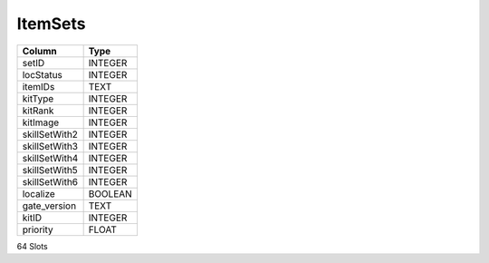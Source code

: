 ItemSets
--------

==================================================  ==========
Column                                              Type      
==================================================  ==========
setID                                               INTEGER   
locStatus                                           INTEGER   
itemIDs                                             TEXT      
kitType                                             INTEGER   
kitRank                                             INTEGER   
kitImage                                            INTEGER   
skillSetWith2                                       INTEGER   
skillSetWith3                                       INTEGER   
skillSetWith4                                       INTEGER   
skillSetWith5                                       INTEGER   
skillSetWith6                                       INTEGER   
localize                                            BOOLEAN   
gate_version                                        TEXT      
kitID                                               INTEGER   
priority                                            FLOAT     
==================================================  ==========

64 Slots
